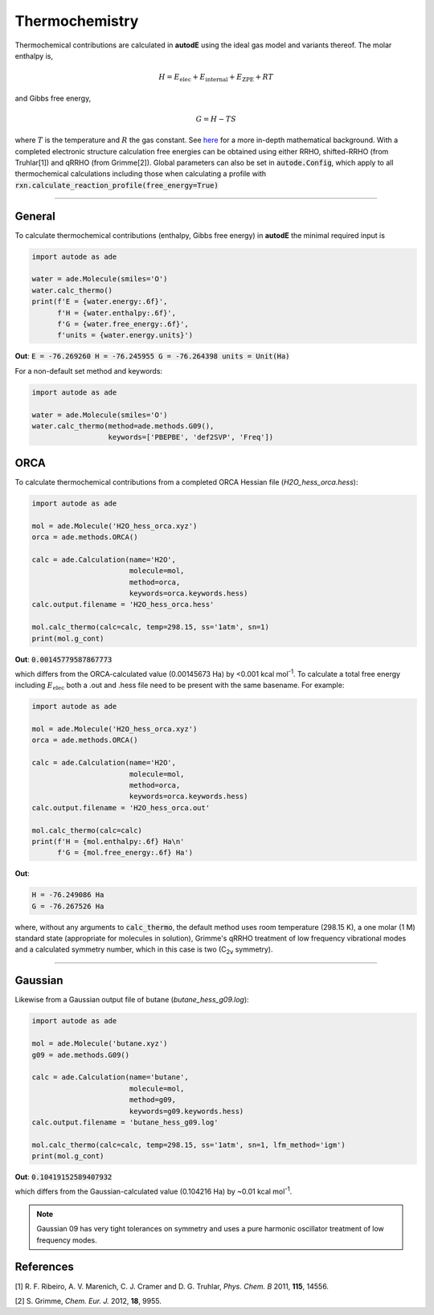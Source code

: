 ***************
Thermochemistry
***************

Thermochemical contributions are calculated in **autodE** using the ideal gas
model and variants thereof. The molar enthalpy is,

.. math::
    H = E_\text{elec} + E_\text{internal} + E_\text{ZPE} + RT

and Gibbs free energy,

.. math::
    G = H - TS

where :math:`T` is the temperature and :math:`R` the gas constant. See
`here <https://github.com/duartegroup/autodE/tree/master/autode/common/thermochemistry.pdf>`_
for a more in-depth mathematical background. With a completed electronic
structure calculation free energies can be obtained using either RRHO,
shifted-RRHO (from Truhlar[1]) and qRRHO (from Grimme[2]). Global parameters
can also be set in :code:`autode.Config`, which apply to all thermochemical
calculations including those when calculating a profile with
:code:`rxn.calculate_reaction_profile(free_energy=True)`

******

General
-------

To calculate thermochemical contributions (enthalpy, Gibbs free energy) in **autodE** the minimal required input
is

.. code-block:: Python

    import autode as ade

    water = ade.Molecule(smiles='O')
    water.calc_thermo()
    print(f'E = {water.energy:.6f}',
          f'H = {water.enthalpy:.6f}',
          f'G = {water.free_energy:.6f}',
          f'units = {water.energy.units}')

**Out**:
:code:`E = -76.269260
H = -76.245955
G = -76.264398
units = Unit(Ha)`


For a non-default set method and keywords:

.. code-block:: Python

    import autode as ade

    water = ade.Molecule(smiles='O')
    water.calc_thermo(method=ade.methods.G09(),
                      keywords=['PBEPBE', 'def2SVP', 'Freq'])


ORCA
----
To calculate thermochemical contributions from a completed ORCA Hessian file (*H2O_hess_orca.hess*):

.. code-block:: Python

    import autode as ade

    mol = ade.Molecule('H2O_hess_orca.xyz')
    orca = ade.methods.ORCA()

    calc = ade.Calculation(name='H2O',
                           molecule=mol,
                           method=orca,
                           keywords=orca.keywords.hess)
    calc.output.filename = 'H2O_hess_orca.hess'

    mol.calc_thermo(calc=calc, temp=298.15, ss='1atm', sn=1)
    print(mol.g_cont)

**Out**: :code:`0.00145779587867773`

which differs from the ORCA-calculated value (0.00145673 Ha) by <0.001 kcal mol\ :sup:`-1`\. To
calculate a total free energy including :math:`E_\text{elec}` both a .out and .hess file need to be present with the
same basename. For example:

.. code-block:: Python

    import autode as ade

    mol = ade.Molecule('H2O_hess_orca.xyz')
    orca = ade.methods.ORCA()

    calc = ade.Calculation(name='H2O',
                           molecule=mol,
                           method=orca,
                           keywords=orca.keywords.hess)
    calc.output.filename = 'H2O_hess_orca.out'

    mol.calc_thermo(calc=calc)
    print(f'H = {mol.enthalpy:.6f} Ha\n'
          f'G = {mol.free_energy:.6f} Ha')

**Out**:

.. code-block::

    H = -76.249086 Ha
    G = -76.267526 Ha

where, without any arguments to :code:`calc_thermo`, the default method uses room temperature (298.15 K),
a one molar (1 M) standard state (appropriate for molecules in solution), Grimme's qRRHO treatment of
low frequency vibrational modes and a calculated symmetry number, which in this case is two (C\ :sub:`2v` \ symmetry).

******

Gaussian
--------

Likewise from a Gaussian output file of butane (*butane_hess_g09.log*):

.. code-block:: Python

    import autode as ade

    mol = ade.Molecule('butane.xyz')
    g09 = ade.methods.G09()

    calc = ade.Calculation(name='butane',
                           molecule=mol,
                           method=g09,
                           keywords=g09.keywords.hess)
    calc.output.filename = 'butane_hess_g09.log'

    mol.calc_thermo(calc=calc, temp=298.15, ss='1atm', sn=1, lfm_method='igm')
    print(mol.g_cont)

**Out**: :code:`0.10419152589407932`

which differs from the Gaussian-calculated value (0.104216 Ha) by ~0.01 kcal mol\ :sup:`-1`\.

.. note::

    Gaussian 09 has very tight tolerances on symmetry and uses a pure
    harmonic oscillator treatment of low frequency modes.


References
----------

[1] R. F. Ribeiro, A. V. Marenich, C. J. Cramer and D. G. Truhlar, *Phys. Chem. B* 2011, **115**, 14556.

[2] S. Grimme, *Chem. Eur. J.* 2012, **18**, 9955.
